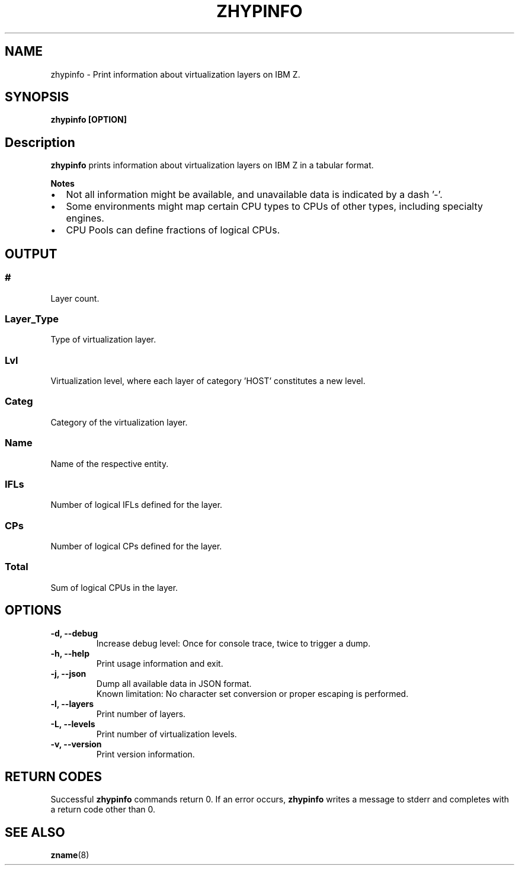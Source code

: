 .\" Copyright IBM Corp. 2020
.\" ----------------------------------------------------------------------

.TH ZHYPINFO 8 "September 2020" "qclib" "System Administration Commands"

.SH NAME
zhypinfo \- Print information about virtualization layers on IBM Z.

.SH SYNOPSIS

.B zhypinfo [OPTION]

.SH Description
.B zhypinfo
prints information about virtualization layers on IBM Z in a
tabular format.
.P
.B Notes
.IP \[bu] 2
Not all information might be available, and unavailable
data is indicated by a dash '-'.
.IP \[bu]
Some environments might map certain CPU types to CPUs of other
types, including specialty engines.
.IP \[bu]
CPU Pools can define fractions of logical CPUs.


.SH OUTPUT
.SS "#"
Layer count.
.SS "Layer_Type"
Type of virtualization layer.
.SS "Lvl"
Virtualization level, where each layer of category 'HOST' constitutes a
new level.
.SS "Categ"
Category of the virtualization layer.
.SS "Name"
Name of the respective entity.
.SS "IFLs"
Number of logical IFLs defined for the layer.
.SS "CPs"
Number of logical CPs defined for the layer.
.SS "Total"
Sum of logical CPUs in the layer.


.SH OPTIONS
.TP
.BR "\-d, \-\-debug"
Increase debug level: Once for console trace, twice to trigger a dump.
.TP
.BR "\-h, \-\-help"
Print usage information and exit.
.TP
.BR "\-j, \-\-json"
Dump all available data in JSON format.
.br
Known limitation: No character set conversion or proper escaping is performed.
.TP
.BR "\-l, \-\-layers"
Print number of layers.
.TP
.BR "\-L, \-\-levels"
Print number of virtualization levels.
.TP
.BR "\-v, \-\-version"
Print version information.


.SH RETURN CODES
Successful \fBzhypinfo\fR commands return 0.
If an error occurs, \fBzhypinfo\fR writes a message to stderr and
completes with a return code other than 0.
.P
.SH SEE ALSO
.BR zname (8)

